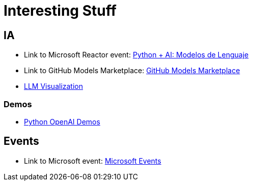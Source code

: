 = Interesting Stuff

== IA

- Link to Microsoft Reactor event: link:https://developer.microsoft.com/en-us/reactor/events/26280/[Python + AI: Modelos de Lenguaje]

- Link to GitHub Models Marketplace: link:https://github.com/marketplace/models[GitHub Models Marketplace]

- link:https://bbycroft.net/llm[LLM Visualization]

=== Demos

- link:https://github.com/Azure-Samples/python-openai-demos[Python OpenAI Demos]

== Events

- Link to Microsoft event: link:https://developer.microsoft.com/en-us/events[Microsoft Events]